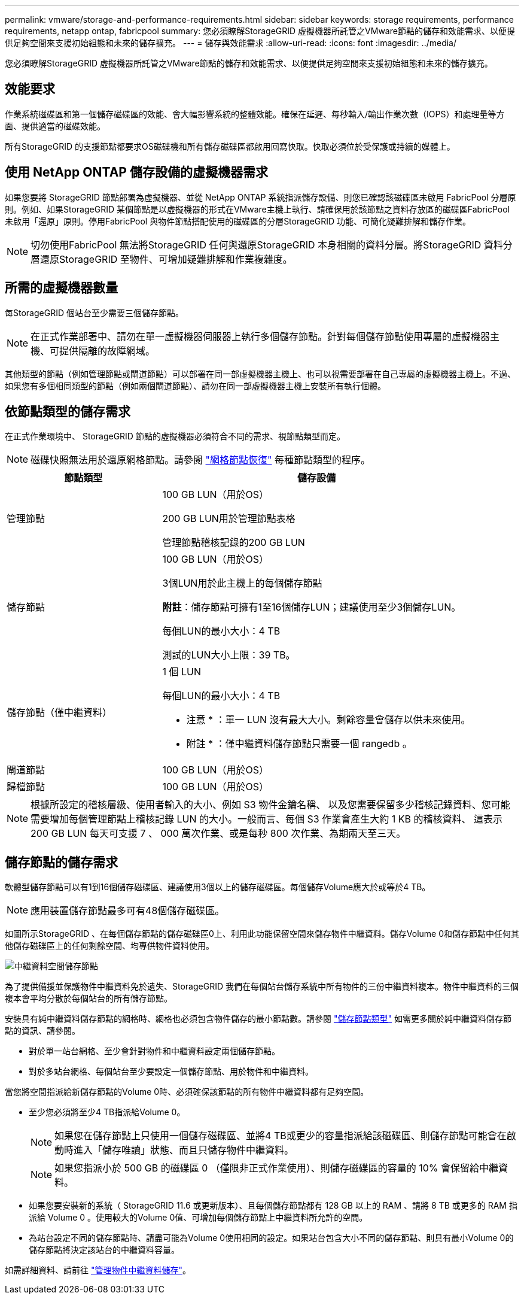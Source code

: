 ---
permalink: vmware/storage-and-performance-requirements.html 
sidebar: sidebar 
keywords: storage requirements, performance requirements, netapp ontap, fabricpool 
summary: 您必須瞭解StorageGRID 虛擬機器所託管之VMware節點的儲存和效能需求、以便提供足夠空間來支援初始組態和未來的儲存擴充。 
---
= 儲存與效能需求
:allow-uri-read: 
:icons: font
:imagesdir: ../media/


[role="lead"]
您必須瞭解StorageGRID 虛擬機器所託管之VMware節點的儲存和效能需求、以便提供足夠空間來支援初始組態和未來的儲存擴充。



== 效能要求

作業系統磁碟區和第一個儲存磁碟區的效能、會大幅影響系統的整體效能。確保在延遲、每秒輸入/輸出作業次數（IOPS）和處理量等方面、提供適當的磁碟效能。

所有StorageGRID 的支援節點都要求OS磁碟機和所有儲存磁碟區都啟用回寫快取。快取必須位於受保護或持續的媒體上。



== 使用 NetApp ONTAP 儲存設備的虛擬機器需求

如果您要將 StorageGRID 節點部署為虛擬機器、並從 NetApp ONTAP 系統指派儲存設備、則您已確認該磁碟區未啟用 FabricPool 分層原則。例如、如果StorageGRID 某個節點是以虛擬機器的形式在VMware主機上執行、請確保用於該節點之資料存放區的磁碟區FabricPool 未啟用「還原」原則。停用FabricPool 與物件節點搭配使用的磁碟區的分層StorageGRID 功能、可簡化疑難排解和儲存作業。


NOTE: 切勿使用FabricPool 無法將StorageGRID 任何與還原StorageGRID 本身相關的資料分層。將StorageGRID 資料分層還原StorageGRID 至物件、可增加疑難排解和作業複雜度。



== 所需的虛擬機器數量

每StorageGRID 個站台至少需要三個儲存節點。


NOTE: 在正式作業部署中、請勿在單一虛擬機器伺服器上執行多個儲存節點。針對每個儲存節點使用專屬的虛擬機器主機、可提供隔離的故障網域。

其他類型的節點（例如管理節點或閘道節點）可以部署在同一部虛擬機器主機上、也可以視需要部署在自己專屬的虛擬機器主機上。不過、如果您有多個相同類型的節點（例如兩個閘道節點）、請勿在同一部虛擬機器主機上安裝所有執行個體。



== 依節點類型的儲存需求

在正式作業環境中、 StorageGRID 節點的虛擬機器必須符合不同的需求、視節點類型而定。


NOTE: 磁碟快照無法用於還原網格節點。請參閱 link:../maintain/grid-node-recovery-procedures.html["網格節點恢復"] 每種節點類型的程序。

[cols="1a,2a"]
|===
| 節點類型 | 儲存設備 


 a| 
管理節點
 a| 
100 GB LUN（用於OS）

200 GB LUN用於管理節點表格

管理節點稽核記錄的200 GB LUN



 a| 
儲存節點
 a| 
100 GB LUN（用於OS）

3個LUN用於此主機上的每個儲存節點

*附註*：儲存節點可擁有1至16個儲存LUN；建議使用至少3個儲存LUN。

每個LUN的最小大小：4 TB

測試的LUN大小上限：39 TB。



 a| 
儲存節點（僅中繼資料）
 a| 
1 個 LUN

每個LUN的最小大小：4 TB

* 注意 * ：單一 LUN 沒有最大大小。剩餘容量會儲存以供未來使用。

* 附註 * ：僅中繼資料儲存節點只需要一個 rangedb 。



 a| 
閘道節點
 a| 
100 GB LUN（用於OS）



 a| 
歸檔節點
 a| 
100 GB LUN（用於OS）

|===

NOTE: 根據所設定的稽核層級、使用者輸入的大小、例如 S3 物件金鑰名稱、 以及您需要保留多少稽核記錄資料、您可能需要增加每個管理節點上稽核記錄 LUN 的大小。一般而言、每個 S3 作業會產生大約 1 KB 的稽核資料、 這表示 200 GB LUN 每天可支援 7 、 000 萬次作業、或是每秒 800 次作業、為期兩天至三天。



== 儲存節點的儲存需求

軟體型儲存節點可以有1到16個儲存磁碟區、建議使用3個以上的儲存磁碟區。每個儲存Volume應大於或等於4 TB。


NOTE: 應用裝置儲存節點最多可有48個儲存磁碟區。

如圖所示StorageGRID 、在每個儲存節點的儲存磁碟區0上、利用此功能保留空間來儲存物件中繼資料。儲存Volume 0和儲存節點中任何其他儲存磁碟區上的任何剩餘空間、均專供物件資料使用。

image::../media/metadata_space_storage_node.png[中繼資料空間儲存節點]

為了提供備援並保護物件中繼資料免於遺失、StorageGRID 我們在每個站台儲存系統中所有物件的三份中繼資料複本。物件中繼資料的三個複本會平均分散於每個站台的所有儲存節點。

安裝具有純中繼資料儲存節點的網格時、網格也必須包含物件儲存的最小節點數。請參閱 link:../primer/what-storage-node-is.html#types-of-storage-nodes["儲存節點類型"] 如需更多關於純中繼資料儲存節點的資訊、請參閱。

* 對於單一站台網格、至少會針對物件和中繼資料設定兩個儲存節點。
* 對於多站台網格、每個站台至少要設定一個儲存節點、用於物件和中繼資料。


當您將空間指派給新儲存節點的Volume 0時、必須確保該節點的所有物件中繼資料都有足夠空間。

* 至少您必須將至少4 TB指派給Volume 0。
+

NOTE: 如果您在儲存節點上只使用一個儲存磁碟區、並將4 TB或更少的容量指派給該磁碟區、則儲存節點可能會在啟動時進入「儲存唯讀」狀態、而且只儲存物件中繼資料。

+

NOTE: 如果您指派小於 500 GB 的磁碟區 0 （僅限非正式作業使用）、則儲存磁碟區的容量的 10% 會保留給中繼資料。

* 如果您要安裝新的系統（ StorageGRID 11.6 或更新版本）、且每個儲存節點都有 128 GB 以上的 RAM 、請將 8 TB 或更多的 RAM 指派給 Volume 0 。使用較大的Volume 0值、可增加每個儲存節點上中繼資料所允許的空間。
* 為站台設定不同的儲存節點時、請盡可能為Volume 0使用相同的設定。如果站台包含大小不同的儲存節點、則具有最小Volume 0的儲存節點將決定該站台的中繼資料容量。


如需詳細資料、請前往 link:../admin/managing-object-metadata-storage.html["管理物件中繼資料儲存"]。
